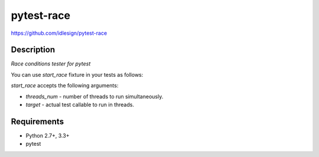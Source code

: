 pytest-race
===========
https://github.com/idlesign/pytest-race

.. image:: https://img.shields.io/pypi/v/pytest-race.svg
    :target: https://pypi.python.org/pypi/pytest-race

.. image:: https://img.shields.io/pypi/dm/pytest-race.svg
    :target: https://pypi.python.org/pypi/pytest-race

.. image:: https://img.shields.io/pypi/l/pytest-race.svg
    :target: https://pypi.python.org/pypi/pytest-race


Description
-----------

*Race conditions tester for pytest*


You can use `start_race` fixture in your tests as follows:

.. code-block::python

    from time import sleep

    ACCUMULATOR = 0  # This global var is race conditions prone.

    def test_race(start_race):
        from random import randint

        def actual_test():
            global ACCUMULATOR

            increment = randint(1, 10000)

            accumulator = ACCUMULATOR
            sleep(1)  # Simulate some lag.
            ACCUMULATOR += increment

            # By that moment ACCUMULATOR should have been updated
            # by another thread. Let's try to prove it.

            # Using simple `assert` as usual for pytest.
            assert accumulator + increment == ACCUMULATOR

        # Let's run `actual_test` in 2 threads.
        start_race(threads_num=2, target=actual_test)


`start_race` accepts the following arguments:

* `threads_num` - number of threads to run simultaneously.
* `target` - actual test callable to run in threads.


Requirements
------------

* Python 2.7+, 3.3+
* pytest
